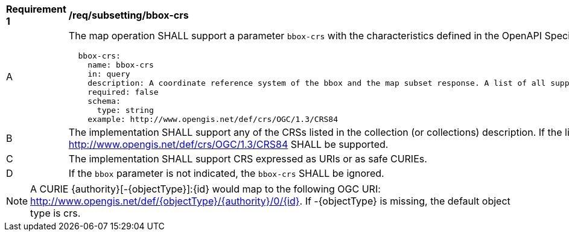 [[req_subsetting_bbox_crs]]
[width="90%",cols="2,6a"]
|===
^|*Requirement {counter:req-id}* |*/req/subsetting/bbox-crs*
^|A |The map operation SHALL support a parameter `bbox-crs` with the characteristics defined in the OpenAPI Specification 3.0 fragment
[source,YAML]
----
  bbox-crs:
    name: bbox-crs
    in: query
    description: A coordinate reference system of the bbox and the map subset response. A list of all supported CRS values can be found under the collection metadata.
    required: false
    schema:
      type: string
    example: http://www.opengis.net/def/crs/OGC/1.3/CRS84
----
^|B |The implementation SHALL support any of the CRSs listed in the collection (or collections) description. If the list of supported CRS is not present, only http://www.opengis.net/def/crs/OGC/1.3/CRS84 SHALL be supported.
^|C |The implementation SHALL support CRS expressed as URIs or as safe CURIEs.
^|D |If the `bbox` parameter is not indicated, the `bbox-crs` SHALL be ignored.
|===

NOTE: A CURIE {authority}[-{objectType}]:{id} would map to the following OGC URI: http://www.opengis.net/def/{objectType}/{authority}/0/{id}. If -{objectType} is missing, the default object type is crs.

